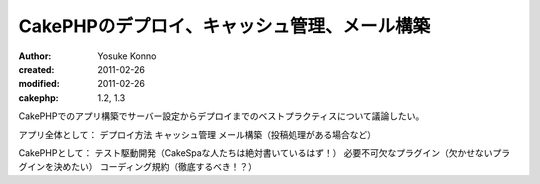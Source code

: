CakePHPのデプロイ、キャッシュ管理、メール構築
=============================================

:author: Yosuke Konno
:created: 2011-02-26
:modified: 2011-02-26
:cakephp: 1.2, 1.3

CakePHPでのアプリ構築でサーバー設定からデプロイまでのベストプラクティスについて議論したい。

アプリ全体として：
デプロイ方法
キャッシュ管理
メール構築（投稿処理がある場合など）

CakePHPとして：
テスト駆動開発（CakeSpaな人たちは絶対書いているはず！）
必要不可欠なプラグイン（欠かせないプラグインを決めたい）
コーディング規約（徹底するべき！？）

